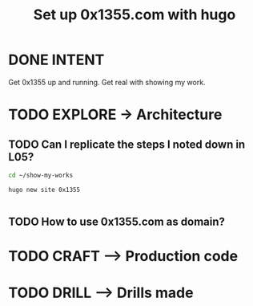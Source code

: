 #+TITLE: Set up 0x1355.com with hugo
#+LOOP_TYPE: WORK D --> Production code
#+STARTUP: showall

* DONE INTENT
CLOSED: [2022-02-05 za 05:56]
:LOGBOOK:
- State "DONE"       from "TODO"       [2022-02-05 za 05:56]
:END:
Get 0x1355 up and running. Get real with showing my work.

* TODO EXPLORE -> Architecture
:PROPERTIES:
:VISIBILITY: content
:END:
** TODO Can I replicate the steps I noted down in L05?
:LOGBOOK:
- State "TODO"       from "NEXT"       [2022-02-05 za 05:56]
- State "NEXT"       from "TODO"       [2022-02-05 za 05:05]
:END:
#+begin_src sh :session sh :results silent
cd ~/show-my-works
#+end_src

#+begin_src sh :session sh :results replace
hugo new site 0x1355
#+end_src

#+RESULTS:
#+begin_example
Congratulations! Your new Hugo site is created in /home/less/show-my-works/0x1355.

Just a few more steps and you're ready to go:

1. Download a theme into the same-named folder.
   Choose a theme from https://themes.gohugo.io/ or
" command.
2. Perhaps you want to add some content. You can add single files
/<FILENAME>.<FORMAT>".
3. Start the built-in live server via "hugo server".

Visit https://gohugo.io/ for quickstart guide and full documentation.
#+end_example

#+begin_src sh :session sh :results replace

#+end_src


** TODO How to use 0x1355.com as domain? 
:LOGBOOK:
- State "TODO"       from "NEXT"       [2022-02-05 za 05:56]
- State "NEXT"       from "TODO"       [2022-02-05 za 05:05]
- State "TODO"       from              [2022-02-05 za 04:37]
:END:




* TODO CRAFT --> Production code


* TODO DRILL --> Drills made
